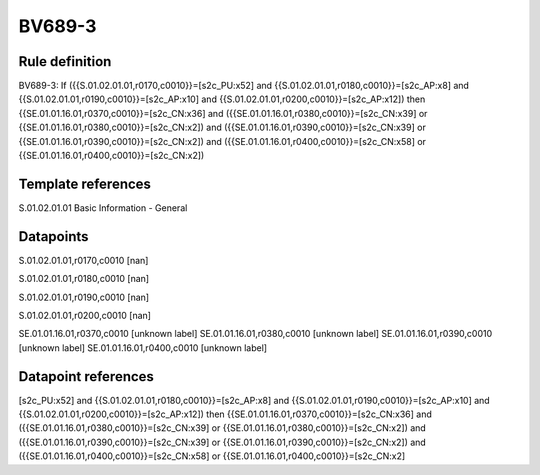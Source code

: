 =======
BV689-3
=======

Rule definition
---------------

BV689-3: If ({{S.01.02.01.01,r0170,c0010}}=[s2c_PU:x52] and {{S.01.02.01.01,r0180,c0010}}=[s2c_AP:x8] and {{S.01.02.01.01,r0190,c0010}}=[s2c_AP:x10] and {{S.01.02.01.01,r0200,c0010}}=[s2c_AP:x12]) then {{SE.01.01.16.01,r0370,c0010}}=[s2c_CN:x36] and ({{SE.01.01.16.01,r0380,c0010}}=[s2c_CN:x39] or {{SE.01.01.16.01,r0380,c0010}}=[s2c_CN:x2]) and ({{SE.01.01.16.01,r0390,c0010}}=[s2c_CN:x39] or {{SE.01.01.16.01,r0390,c0010}}=[s2c_CN:x2]) and ({{SE.01.01.16.01,r0400,c0010}}=[s2c_CN:x58] or {{SE.01.01.16.01,r0400,c0010}}=[s2c_CN:x2])


Template references
-------------------

S.01.02.01.01 Basic Information - General


Datapoints
----------

S.01.02.01.01,r0170,c0010 [nan]

S.01.02.01.01,r0180,c0010 [nan]

S.01.02.01.01,r0190,c0010 [nan]

S.01.02.01.01,r0200,c0010 [nan]

SE.01.01.16.01,r0370,c0010 [unknown label]
SE.01.01.16.01,r0380,c0010 [unknown label]
SE.01.01.16.01,r0390,c0010 [unknown label]
SE.01.01.16.01,r0400,c0010 [unknown label]


Datapoint references
--------------------

[s2c_PU:x52] and {{S.01.02.01.01,r0180,c0010}}=[s2c_AP:x8] and {{S.01.02.01.01,r0190,c0010}}=[s2c_AP:x10] and {{S.01.02.01.01,r0200,c0010}}=[s2c_AP:x12]) then {{SE.01.01.16.01,r0370,c0010}}=[s2c_CN:x36] and ({{SE.01.01.16.01,r0380,c0010}}=[s2c_CN:x39] or {{SE.01.01.16.01,r0380,c0010}}=[s2c_CN:x2]) and ({{SE.01.01.16.01,r0390,c0010}}=[s2c_CN:x39] or {{SE.01.01.16.01,r0390,c0010}}=[s2c_CN:x2]) and ({{SE.01.01.16.01,r0400,c0010}}=[s2c_CN:x58] or {{SE.01.01.16.01,r0400,c0010}}=[s2c_CN:x2]